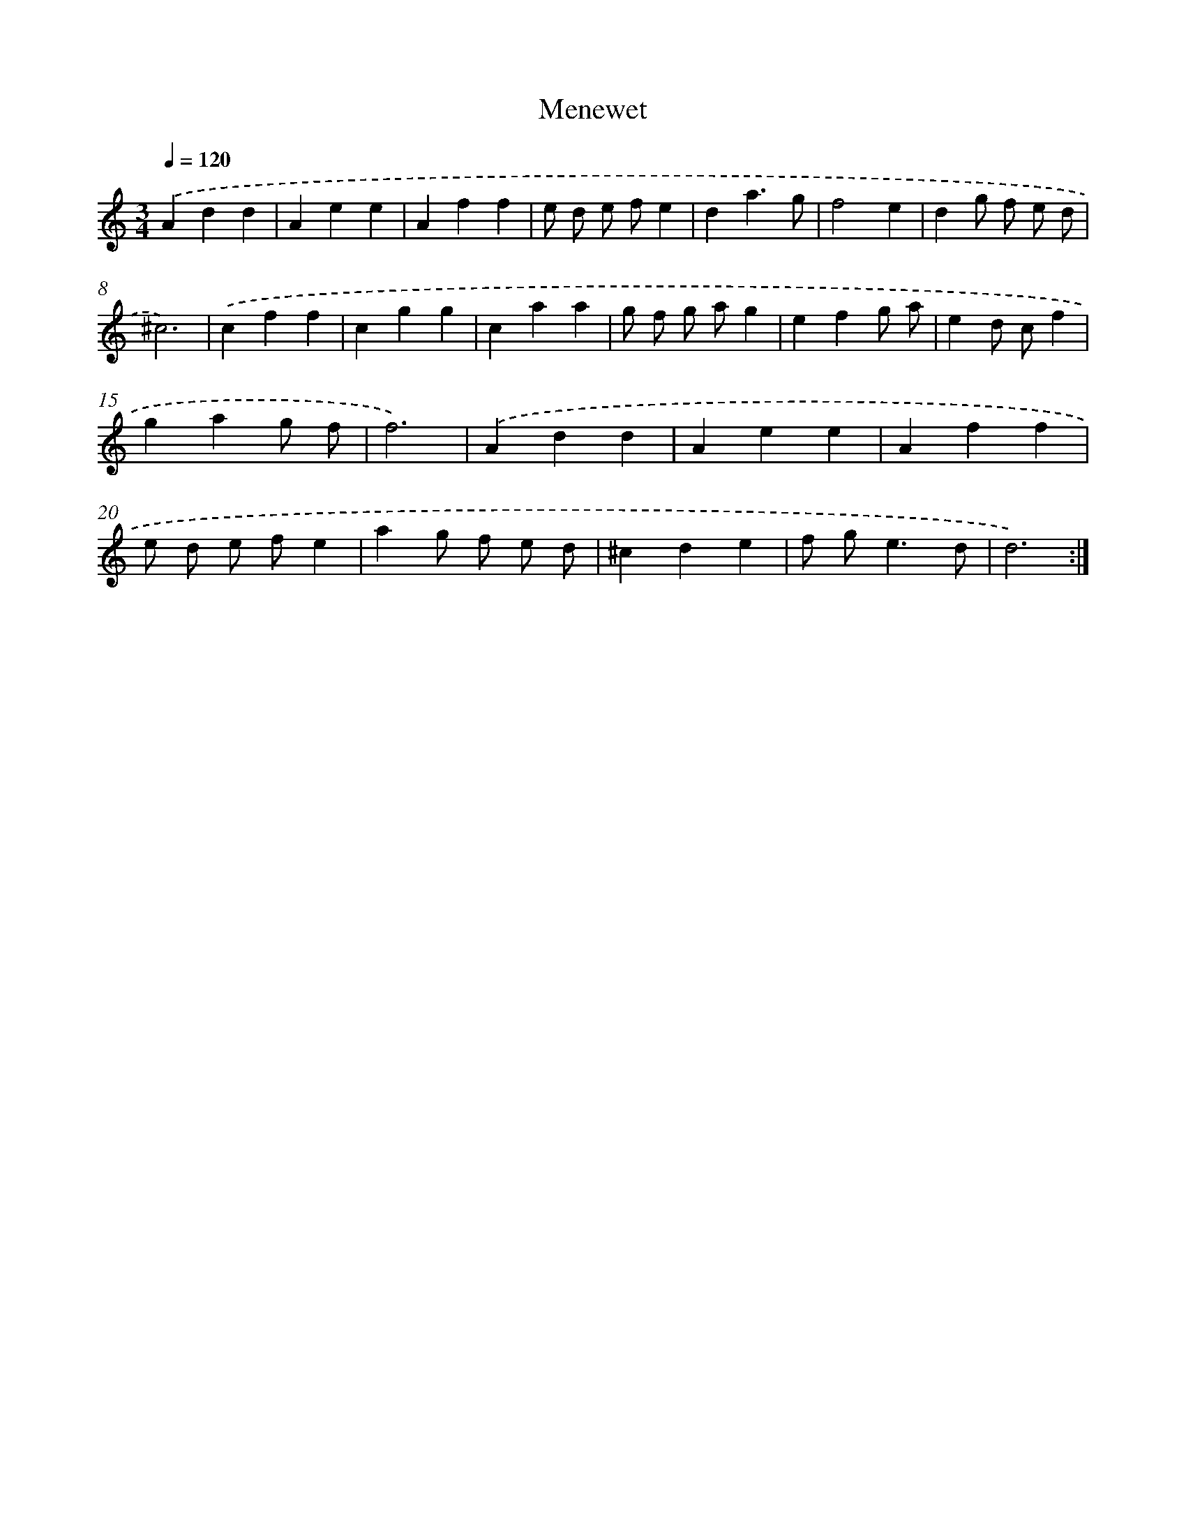 X: 15804
T: Menewet
%%abc-version 2.0
%%abcx-abcm2ps-target-version 5.9.1 (29 Sep 2008)
%%abc-creator hum2abc beta
%%abcx-conversion-date 2018/11/01 14:37:57
%%humdrum-veritas 2307364380
%%humdrum-veritas-data 1411131533
%%continueall 1
%%barnumbers 0
L: 1/4
M: 3/4
Q: 1/4=120
K: C clef=treble
.('Add |
Aee |
Aff |
e/ d/ e/ f/e |
da3/g/ |
f2e |
dg/ f/ e/ d/ |
^c3) |
.('cff |
cgg |
caa |
g/ f/ g/ a/g |
efg/ a/ |
ed/ c/f |
gag/ f/ |
f3) |
.('Add |
Aee |
Aff |
e/ d/ e/ f/e |
ag/ f/ e/ d/ |
^cde |
f/ g<ed/ |
d3) :|]

